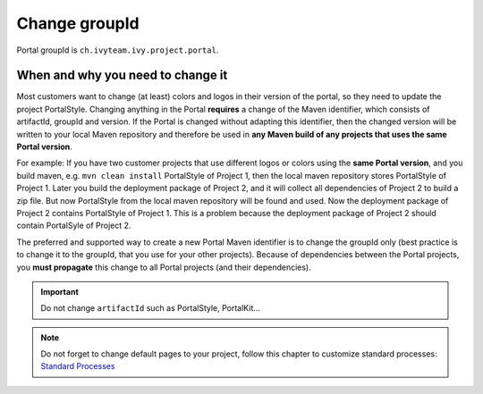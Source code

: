 .. _customization-change-group-id:

Change groupId
==============

.. _customization-change-group-id-introduction:

Portal groupId is ``ch.ivyteam.ivy.project.portal``.

When and why you need to change it
----------------------------------
Most customers want to change (at least) colors and logos in their version of the portal, so they need to update the project PortalStyle.
Changing anything in the Portal **requires** a change of the Maven identifier, which consists of artifactId, groupId and version. If the
Portal is changed without adapting this identifier, then the changed version will be written to your local Maven repository and therefore
be used in **any Maven build of any projects that uses the same Portal version**.

For example: 
If you have two customer projects that use different logos or colors using the **same Portal version**,
and you build maven, e.g. ``mvn clean install`` PortalStyle of Project 1, then the local maven repository stores
PortalStyle of Project 1. Later you build the deployment package of Project 2, and it will collect all
dependencies of Project 2 to build a zip file. But now PortalStyle from the local maven repository will be found
and used. Now the deployment package of Project 2 contains PortalStyle of Project 1.
This is a problem because the deployment package of Project 2 should contain PortalSyle of Project 2.

The preferred and supported way to create a new Portal Maven identifier is to change the groupId only (best practice is to change it to
the groupId, that you use for your other projects). Because of dependencies between the Portal projects, you **must propagate** this change to
all Portal projects (and their dependencies).

.. important:: Do not change ``artifactId`` such as PortalStyle, PortalKit...

.. note::
	Do not forget to change default pages to your project, follow this chapter to customize standard processes:
	`Standard Processes <https://developer.axonivy.com/doc/|version|/designer-guide/user-interface/standard-processes/index.html>`_